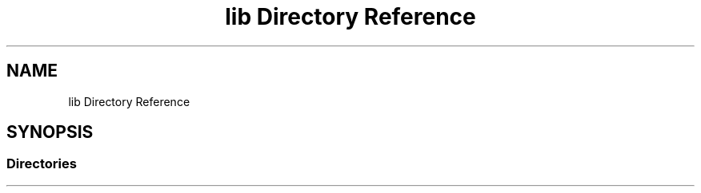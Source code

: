 .TH "lib Directory Reference" 3 "Tue Dec 18 2018" "IMAC run" \" -*- nroff -*-
.ad l
.nh
.SH NAME
lib Directory Reference
.SH SYNOPSIS
.br
.PP
.SS "Directories"

.in +1c
.in -1c
